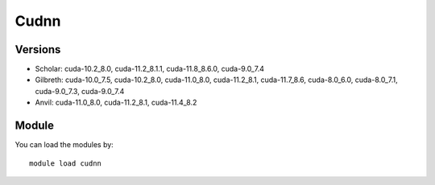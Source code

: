 .. _backbone-label:

Cudnn
==============================

Versions
~~~~~~~~
- Scholar: cuda-10.2_8.0, cuda-11.2_8.1.1, cuda-11.8_8.6.0, cuda-9.0_7.4
- Gilbreth: cuda-10.0_7.5, cuda-10.2_8.0, cuda-11.0_8.0, cuda-11.2_8.1, cuda-11.7_8.6, cuda-8.0_6.0, cuda-8.0_7.1, cuda-9.0_7.3, cuda-9.0_7.4
- Anvil: cuda-11.0_8.0, cuda-11.2_8.1, cuda-11.4_8.2

Module
~~~~~~~~
You can load the modules by::

    module load cudnn


